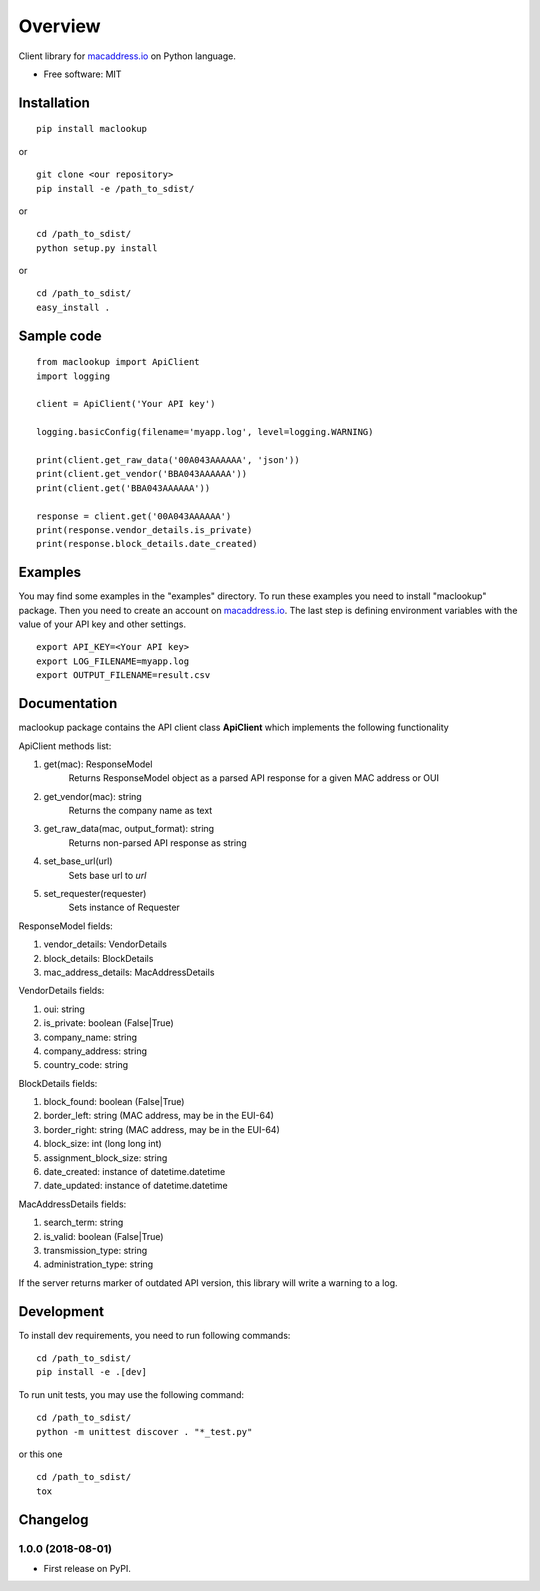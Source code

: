 ========
Overview
========

Client library for `macaddress.io <https://macaddress.io>`_ on Python
language.

* Free software: MIT

Installation
============
::

    pip install maclookup

or

::

    git clone <our repository>
    pip install -e /path_to_sdist/

or

::

    cd /path_to_sdist/
    python setup.py install

or

::

    cd /path_to_sdist/
    easy_install .

Sample code
===========
::

    from maclookup import ApiClient
    import logging

    client = ApiClient('Your API key')

    logging.basicConfig(filename='myapp.log', level=logging.WARNING)

    print(client.get_raw_data('00A043AAAAAA', 'json'))
    print(client.get_vendor('BBA043AAAAAA'))
    print(client.get('BBA043AAAAAA'))

    response = client.get('00A043AAAAAA')
    print(response.vendor_details.is_private)
    print(response.block_details.date_created)


Examples
========

You may find some examples in the "examples" directory. To run these
examples you need to install "maclookup" package. Then you need to create an
account on `macaddress.io <https://macaddress.io>`_. The last step is
defining environment variables with the value of your API key and other
settings.

::

    export API_KEY=<Your API key>
    export LOG_FILENAME=myapp.log
    export OUTPUT_FILENAME=result.csv

Documentation
=============

maclookup package contains the API client class **ApiClient** which
implements the following functionality

ApiClient methods list:

1. get(mac): ResponseModel
    Returns ResponseModel object as a parsed API response for a given MAC address
    or OUI

2. get_vendor(mac): string
    Returns the company name as text

3. get_raw_data(mac, output_format): string
    Returns non-parsed API response as string

4. set_base_url(url)
    Sets base url to *url*

5. set_requester(requester)
    Sets instance of Requester

ResponseModel fields:

1. vendor_details: VendorDetails
2. block_details: BlockDetails
3. mac_address_details: MacAddressDetails

VendorDetails fields:

1. oui: string
2. is_private: boolean (False|True)
3. company_name: string
4. company_address: string
5. country_code: string

BlockDetails fields:

1. block_found: boolean (False|True)
2. border_left: string (MAC address, may be in the EUI-64)
3. border_right: string (MAC address, may be in the EUI-64)
4. block_size: int (long long int)
5. assignment_block_size: string
6. date_created: instance of datetime.datetime
7. date_updated: instance of datetime.datetime

MacAddressDetails fields:

1. search_term: string
2. is_valid: boolean (False|True)
3. transmission_type: string
4. administration_type: string

If the server returns marker of outdated API version, this library will
write a warning to a log.


Development
===========

To install dev requirements, you need to run following commands:

::

    cd /path_to_sdist/
    pip install -e .[dev]

To run unit tests, you may use the following command:

::

    cd /path_to_sdist/
    python -m unittest discover . "*_test.py"

or this one

::

    cd /path_to_sdist/
    tox


Changelog
=========

1.0.0 (2018-08-01)
------------------

* First release on PyPI.



